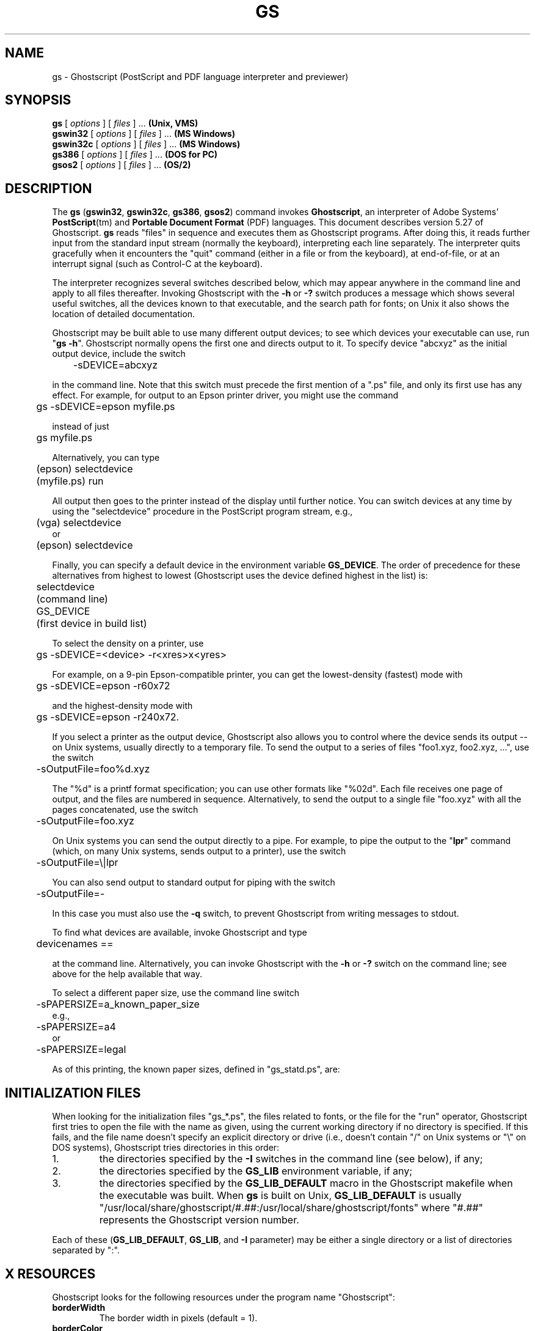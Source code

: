 .\" Id: gs.1 
.TH GS 1 "18 July 1998" 5.27 Ghostscript \" -*- nroff -*-
.SH NAME
gs \- Ghostscript (PostScript and PDF language interpreter and previewer)
.SH SYNOPSIS
\fBgs\fR [ \fIoptions\fR ] [ \fIfiles\fR ] ... \fB(Unix, VMS)\fR
.br
\fBgswin32\fR [ \fIoptions\fR ] [ \fIfiles\fR ] ... \fB(MS Windows)\fR
.br
\fBgswin32c\fR [ \fIoptions\fR ] [ \fIfiles\fR ] ... \fB(MS Windows)\fR
.br
\fBgs386\fR [ \fIoptions\fR ] [ \fIfiles\fR ] ... \fB(DOS for PC)\fR
.br
\fBgsos2\fR [ \fIoptions\fR ] [ \fIfiles\fR ] ... \fB(OS/2)\fR
.de TQ
.br
.ns
.TP \\$1
..
.SH DESCRIPTION
The \fBgs\fR (\fBgswin32\fR, \fBgswin32c\fR, \fBgs386\fR, \fBgsos2\fR)
command invokes \fBGhostscript\fR, an interpreter of Adobe Systems'
\fBPostScript\fR(tm) and \fBPortable Document Format\fR (PDF) languages.
This document describes version 5.27 of Ghostscript.  \fBgs\fR reads "files"
in sequence and executes them as Ghostscript programs.  After doing this, it
reads further input from the standard input stream (normally the keyboard),
interpreting each line separately.  The interpreter quits gracefully when it
encounters the "quit" command (either in a file or from the keyboard), at
end-of-file, or at an interrupt signal (such as Control-C at the keyboard).
.PP
The interpreter recognizes several switches described below, which may
appear anywhere in the command line and apply to all files thereafter.
Invoking Ghostscript with the \fB\-h\fR or \fB\-?\fR switch produces a
message which shows several useful switches, all the devices known to
that executable, and the search path for fonts; on Unix it also shows the
location of detailed documentation.
.PP
Ghostscript may be built able to use many different output devices; to see
which devices your executable can use, run "\fBgs -h\fR".  Ghostscript
normally opens the first one and directs output to it.  To specify device
"abcxyz" as the initial output device, include the switch
.PP
.nf
	\-sDEVICE=abcxyz
.fi
.PP
in the command line.  Note that this switch must precede the first mention
of a ".ps" file, and only its first use has any effect.  For example,
for output to an Epson printer driver, you might use the command
.PP
.nf
	gs \-sDEVICE=epson myfile.ps
.fi
.PP
instead of just
.PP
.nf
	gs myfile.ps
.fi
.PP
Alternatively, you can type
.PP
.nf
	(epson) selectdevice
	(myfile.ps) run
.fi
.PP
All output then goes to the printer instead of the display until further
notice.  You can switch devices at any time by using the "selectdevice"
procedure in the PostScript program stream, e.g.,
.PP
.nf
	(vga) selectdevice
.fi
or
.nf
	(epson) selectdevice
.fi
.PP
Finally, you can specify a default device in the environment variable
\fBGS_DEVICE\fR.  The order of precedence for these alternatives from
highest to lowest (Ghostscript uses the device defined highest in the list)
is:
.PP
.nf
	selectdevice
	(command line)
	GS_DEVICE
	(first device in build list)
.fi
.PP
To select the density on a printer, use
.PP
.nf
	gs \-sDEVICE=<device> \-r<xres>x<yres>
.fi
.PP
For example, on a 9-pin Epson-compatible printer, you can get the
lowest-density (fastest) mode with
.PP
.nf
	gs \-sDEVICE=epson \-r60x72
.fi
.PP
and the highest-density mode with
.PP
.nf
	gs \-sDEVICE=epson \-r240x72.
.fi
.PP
If you select a printer as the output device, Ghostscript also allows you
to control where the device sends its output \-\- on Unix systems, usually
directly to a temporary file.  To send the output to a series
of files "foo1.xyz, foo2.xyz, ...", use the switch
.PP
.nf
	\-sOutputFile=foo%d.xyz
.fi
.PP
The "%d" is a printf format specification; you can use other formats
like "%02d".  Each file receives one page of output, and the files are
numbered in sequence.  Alternatively, to send the output to a single file
"foo.xyz" with all the pages concatenated, use the switch
.PP
.nf
	\-sOutputFile=foo.xyz
.fi
.PP
On Unix systems you can send the output directly to a pipe.  For example,
to pipe the output to the "\fBlpr\fR" command (which, on many Unix systems,
sends output to a printer), use the switch
.PP
.nf
	\-sOutputFile=\\|lpr
.fi
.PP
You can also send output to standard output for piping with the switch
.PP
.nf
	\-sOutputFile=\-
.fi
.PP
In this case you must also use the \fB\-q\fR switch, to prevent Ghostscript from
writing messages to stdout.
.PP
To find what devices are available, invoke Ghostscript and type
.PP
.nf
	devicenames ==
.fi
.PP
at the command line.  Alternatively, you can invoke Ghostscript with the
\fB\-h\fR or \fB\-?\fR switch on the command line; see above for the help
available that way.
.PP
To select a different paper size, use the command line switch
.PP
.nf
	-sPAPERSIZE=a_known_paper_size
.fi
e.g.,
.nf
	-sPAPERSIZE=a4
.fi
or
.nf
	-sPAPERSIZE=legal
.fi
.PP
As of this printing, the known paper sizes, defined in "gs_statd.ps", are:
.TS
tab(>);
l l l l l.
.sp
PAPERSIZE>X inches>Y inches>X cm>Y cm
_
a0>33.0556>46.7778>83.9611>118.816
a1>23.3889>33.0556>59.4078>83.9611
a2>16.5278>23.3889>41.9806>59.4078
a3>11.6944>16.5278>29.7039>41.9806
a4>8.26389>11.6944>20.9903>29.7039
a5>5.84722>8.26389>14.8519>20.9903
a6>4.125>5.84722>10.4775>14.8519
a7>2.91667>4.125>7.40833>10.4775
a8>2.05556>2.91667>5.22111>7.40833
a9>1.45833>2.05556>3.70417>5.22111
a10>1.02778>1.45833>2.61056>3.70417
b0>39.3889>55.6667>100.048>141.393
b1>27.8333>39.3889>70.6967>100.048
b2>19.6944>27.8333>50.0239>70.6967
b3>13.9167>19.6944>35.3483>50.0239
b4>9.84722>13.9167>25.0119>35.3483
b5>6.95833>9.84722>17.6742>25.0119
archA>9>12>22.86>30.48
archB>12>18>30.48>45.72
archC>18>24>45.72>60.96
archD>24>36>60.96>91.44
archE>36>48>91.44>121.92
flsa>8.5>13>21.59>33.02
flse>8.5>13>21.59>33.02
halfletter>5.5>8.5>13.97>21.59
note>7.5>10>19.05>25.4
letter>8.5>11>21.59>27.94
legal>8.5>14>21.59>35.56
11x17>11>17>27.94>43.18
ledger>17>11>43.18>27.94
.TE
.SH "INITIALIZATION FILES"
When looking for the initialization files "gs_*.ps", the files
related to fonts, or the file for the "run" operator, Ghostscript
first tries to open the file with the name as given, using the current
working directory if no directory is specified.  If this fails, and the
file name doesn't specify an explicit directory or drive (i.e., doesn't
contain "/" on Unix systems or "\\" on DOS systems), Ghostscript tries
directories in this order:
.TP
1.
the directories specified by the \fB\-I\fR switches in the command
line (see below), if any;
.TP
2.
the directories specified by the \fBGS_LIB\fR environment variable,
if any;
.TP
3.
the directories specified by the \fBGS_LIB_DEFAULT\fR macro in the
Ghostscript makefile when the executable was built.  When \fBgs\fR is built
on Unix, \fBGS_LIB_DEFAULT\fR is usually
"/usr/local/share/ghostscript/#.##:/usr/local/share/ghostscript/fonts"
where "#.##" represents the Ghostscript version number.
.PP
Each of these (\fBGS_LIB_DEFAULT\fR, \fBGS_LIB\fR, and \fB\-I\fR parameter)
may be either a single directory or a list of directories separated by
":".
.SH X RESOURCES
Ghostscript looks for the following resources under the program name
"Ghostscript":
.TP
.B borderWidth
The border width in pixels (default = 1).
.TP
.B borderColor
The name of the border color (default = black).
.TP
.B geometry
The window size and placement, WxH+X+Y (default is NULL).
.TP
.B xResolution
The number of x pixels per inch (default is computed from \fBWidthOfScreen\fR
and \fBWidthMMOfScreen\fR).
.TP
.B yResolution
The number of y pixels per inch (default is computed from
\fBHeightOfScreen\fR and \fBHeightMMOfScreen\fR).
.TP
.B useBackingPixmap
Determines whether backing store is to be used for saving display window
(default = true).
.PP
See the usage document for a more complete list of resources.
To set these resources, put them in a file such as "~/.Xresources" in the
following form:
.PP
.nf
	Ghostscript*geometry:	612x792\-0+0
	Ghostscript*xResolution: 72
	Ghostscript*yResolution: 72
.fi
.PP
Then load the defaults into the X server:
.PP
.nf
	% xrdb \-merge ~/.Xresources
.fi
.SH OPTIONS
.TP
.BI \-\- " filename arg1 ..."
Takes the next argument as a file name as usual, but takes all remaining
arguments (even if they have the syntactic form of switches) and defines
the name "ARGUMENTS" in "userdict" (not "systemdict") as an
array of those strings, \fBbefore\fR running the file.  When Ghostscript
finishes executing the file, it exits back to the shell.
.TP
.BI \-D name = token
.TQ
.BI \-d name = token
Define a name in "systemdict" with the given definition.  The token must
be exactly one token (as defined by the "token" operator) and must not
contain any whitespace.
.TP
.BI \-D name
.TQ
.BI \-d name
Define a name in "systemdict" with value=null.
.TP
.BI \-S name = string
.TQ
.BI \-s name = string
Define a name in "systemdict" with a given string as value.  This is
different from \fB\-d\fR.  For example, \fB\-dname=35\fR is equivalent to the
program fragment
.br
	/name 35 def
.br
whereas \fB\-sname=35\fR is equivalent to
.br
	/name (35) def
.TP
.B \-q
Quiet startup: suppress normal startup messages, and also do the
equivalent of \fB\-dQUIET\fR.
.TP
.BI \-g number1 x number2
Equivalent to \fB\-dDEVICEWIDTH=\fR\fInumber1\fR and
\fB\-dDEVICEHEIGHT=\fR\fInumber2\fR.  This is for the benefit of devices
(such as X11 windows) that require (or allow) width and height to be
specified.
.TP
.BI \-r number
.TQ
.BI \-r number1 x number2
Equivalent to \fB\-dDEVICEXRESOLUTION=\fR\fInumber1\fR and
\fB\-dDEVICEYRESOLUTION=\fR\fInumber2\fR.  This is for the benefit of
devices such as printers that support multiple X and Y resolutions.  If
only one number is given, it is used for both X and Y resolutions.
.TP
.BI \-I directories
Adds the designated list of directories at the head of the
search path for library files.
.TP
.B \-
This is not really a switch, but indicates to Ghostscript that standard
input is coming from a file or a pipe and not interactively from the
command line.  Ghostscript reads from stdin until it reaches end-of-file,
executing it like any other file, and then continues with processing the
command line.  When the command line has been entirely processed,
Ghostscript exits rather than going into its interactive mode.
.PP
Note that "gs_init.ps" makes "systemdict" read-only, so the values
of names defined with \fB\-D\fR, \fB\-d\fR, \fB\-S\fR, or \fB\-s\fR cannot
be changed (although, of course, they can be superseded by definitions in
"userdict" or other dictionaries.)
.SH "SPECIAL NAMES"
.TP
.B \-dDISKFONTS
Causes individual character outlines to be loaded from the disk
the first time they are encountered.  (Normally Ghostscript loads all the
character outlines when it loads a font.)  This may allow loading more
fonts into RAM, at the expense of slower rendering.
.TP
.B \-dNOCACHE
Disables character caching.  Only useful for debugging.
.TP
.B \-dNOBIND
Disables the "bind" operator.  Only useful for debugging.
.TP
.B \-dNODISPLAY
Suppresses the normal initialization of the output device.
This may be useful when debugging.
.TP
.B \-dNOPAUSE
Disables the prompt and pause at the end of each page.  This may be
desirable for applications where another program is driving Ghostscript.
.TP
.B \-dNOPLATFONTS
Disables the use of fonts supplied by the underlying platform
(e.g. X Windows).  This may be needed if the platform
fonts look undesirably different from the scalable fonts.
.TP
.B \-dSAFER
Disables the "deletefile" and "renamefile" operators, and the
ability to open files in any mode other than read-only.  This may be
desirable for spoolers or other sensitive environments.
.TP
.B \-dWRITESYSTEMDICT
Leaves "systemdict" writable.  This is necessary when running special
utility programs such as \fBfont2c\fR and \fBpcharstr\fR, which must bypass
normal PostScript access protection.
.TP
.BI \-sDEVICE= device
Selects an alternate initial output device, as described above.
.TP
.BI \-sOutputFile= filename
Selects an alternate output file (or pipe) for the initial output
device, as described above.
.SH FILES
.PP
The locations of many Ghostscript run-time files are compiled into the
executable when it is built.  On Unix these are typically based in
"/usr/local", but this may be different on your system.  Under DOS they
are typically based in \fBC:\\GS\fR, but may be elsewhere, especially if
you install Ghostscript with \fBGSview\fR.  Run "\fBgs -h\fR" to find the
location of Ghostscript documentation on your system, from which you can
get more details.
.TP
.B /usr/local/share/ghostscript/#.##/*
Startup files, utilities, and basic font definitions.
.TP
.B /usr/local/share/ghostscript/fonts/*
More font definitions.
.TP
.B /usr/local/share/ghostscript/#.##/examples/*
Ghostscript demonstration files.
.TP
.B /usr/local/share/ghostscript/#.##/doc/*
Diverse document files.
.SH ENVIRONMENT
.TP
.B GS_OPTIONS
String of options to be processed before the command line options.
.TP
.B GS_DEVICE
Used to define the device used.
.TP
.B GS_FONTPATH
Path names used to search for fonts
.TP
.B GS_LIB
Path names for initialization files and fonts
.TP
.B  TEMP
Where temporary files are made
.SH SEE ALSO
The various Ghostscript document files (above).
.SH BUGS
See the Usenet news group comp.lang.postscript.
.SH AUTHOR
L. Peter Deutsch <ghost@aladdin.com> is the principal author of Ghostscript.
Russell J. Lang <rjl@aladdin.com> is the author of most of the MS Windows
code in Ghostscript.
